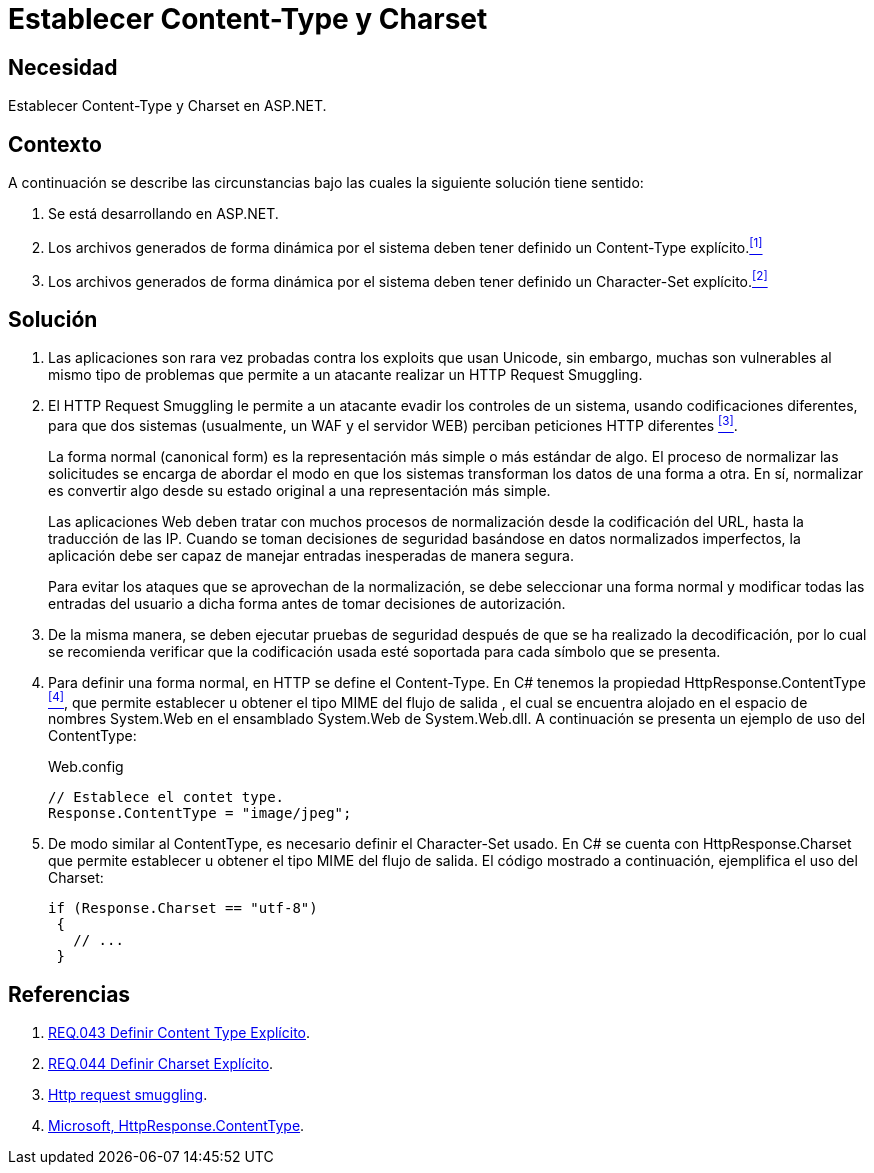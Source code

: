 :slug: defends/aspnet/content-type-charset/
:category: aspnet
:description: Nuestros ethical hackers explican como evitar vulnerabilidades de seguridad mediante la configuración segura de los parámetros content-type y charset en ASP.NET para evitar ataques de tipo Http Request Smuggling y reforzar la seguridad de las aplicaciones web.
:keywords: ASP.NET, Seguridad, Content type, Charset, HTTP Request Smuggling, Configuración.
:defends: yes

= Establecer Content-Type y Charset

== Necesidad

Establecer +Content-Type+ y +Charset+ en +ASP.NET+.

== Contexto

A continuación se describe las circunstancias
bajo las cuales la siguiente solución tiene sentido:

. Se está desarrollando en +ASP.NET+.
. Los archivos generados de forma dinámica por el sistema
deben tener definido un +Content-Type+ explícito.<<r1, ^[1]^>>
. Los archivos generados de forma dinámica por el sistema
deben tener definido un +Character-Set+ explícito.<<r2, ^[2]^>>

== Solución

. Las aplicaciones son rara vez probadas
contra los +exploits+ que usan +Unicode+,
sin embargo, muchas son vulnerables
al mismo tipo de problemas
que permite a un atacante realizar
un +HTTP Request Smuggling+.

. El +HTTP Request Smuggling+
le permite a un atacante
evadir los controles de un sistema,
usando codificaciones diferentes,
para que dos sistemas (usualmente, un +WAF+ y el servidor +WEB+)
perciban peticiones +HTTP+ diferentes <<r3, ^[3]^>>.
+
La forma normal (+canonical form+) es la representación más simple
o más estándar de algo.
El proceso de normalizar las solicitudes
se encarga de abordar el modo
en que los sistemas transforman los datos de una forma a otra.
En sí, normalizar es convertir algo
desde su estado original
a una representación más simple.
+
Las aplicaciones Web deben tratar
con muchos procesos de normalización
desde la codificación del +URL+,
hasta la traducción de las +IP+.
Cuando se toman decisiones de seguridad
basándose en datos normalizados imperfectos,
la aplicación debe ser capaz de manejar
entradas inesperadas de manera segura.
+
Para evitar los ataques
que se aprovechan de la normalización,
se debe seleccionar una forma normal
y modificar todas las entradas del usuario a dicha forma
antes de tomar decisiones de autorización.

. De la misma manera,
se deben ejecutar pruebas de seguridad
después de que se ha realizado la decodificación,
por lo cual se recomienda verificar
que la codificación usada esté soportada
para cada símbolo que se presenta.

. Para definir una forma normal,
en HTTP se define el +Content-Type+.
En +C#+ tenemos la propiedad +HttpResponse.ContentType+ <<r4, ^[4]^>>,
que permite establecer u obtener
el tipo +MIME+ del flujo de salida ,
el cual se encuentra alojado
en el espacio de nombres +System.Web+
en el ensamblado +System.Web+ de +System.Web.dll+.
A continuación se presenta un ejemplo de uso del +ContentType+:
+
.Web.config
[source, java, linenums]
----
// Establece el contet type.
Response.ContentType = "image/jpeg";
----

. De modo similar al +ContentType+,
es necesario definir el +Character-Set+ usado.
En +C#+ se cuenta con +HttpResponse.Charset+
que permite establecer u obtener
el tipo +MIME+ del flujo de salida.
El código mostrado a continuación,
ejemplifica el uso del +Charset+:
+

[source,java,linenums]
----
if (Response.Charset == "utf-8")
 {
   // ...
 }
----

== Referencias

. [[r1]] link:../../../rules/043[REQ.043 Definir Content Type Explícito].

. [[r2]] link:../../../rules/044[REQ.044 Definir Charset Explícito].

. [[r3]] link:http://projects.webappsec.org/w/page/13246928/HTTP%20Request%20Smuggling[Http request smuggling].

. [[r4]] link:https://msdn.microsoft.com/en-us/library/system.web.httpresponse.contenttype.aspx[Microsoft, HttpResponse.ContentType].
